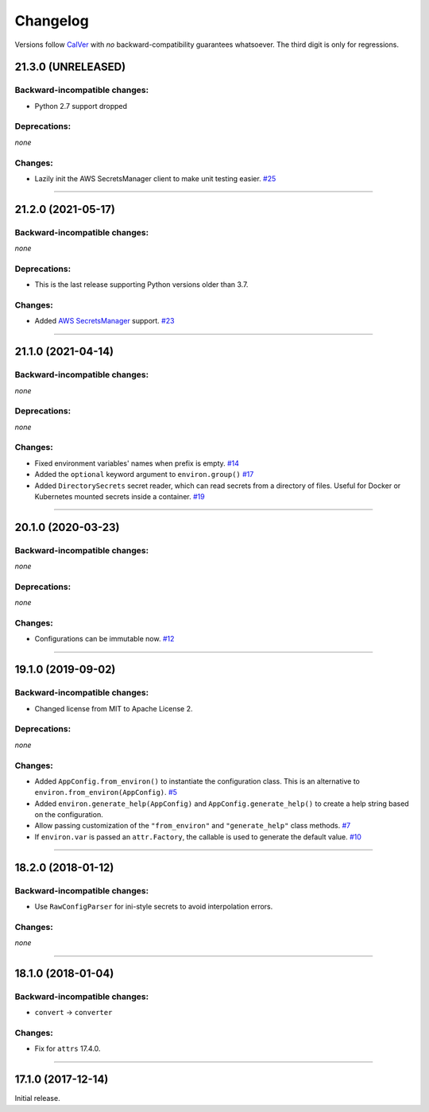 Changelog
=========

Versions follow `CalVer <http://calver.org>`_ with *no* backward-compatibility guarantees whatsoever.
The third digit is only for regressions.


21.3.0 (UNRELEASED)
-------------------


Backward-incompatible changes:
^^^^^^^^^^^^^^^^^^^^^^^^^^^^^^

- Python 2.7 support dropped


Deprecations:
^^^^^^^^^^^^^

*none*


Changes:
^^^^^^^^

- Lazily init the AWS SecretsManager client to make unit testing easier.
  `#25 <https://github.com/hynek/environ-config/pull/25>`_


----


21.2.0 (2021-05-17)
-------------------


Backward-incompatible changes:
^^^^^^^^^^^^^^^^^^^^^^^^^^^^^^

*none*


Deprecations:
^^^^^^^^^^^^^

- This is the last release supporting Python versions older than 3.7.


Changes:
^^^^^^^^

- Added `AWS SecretsManager <https://aws.amazon.com/secrets-manager/>`_ support.
  `#23 <https://github.com/hynek/environ-config/pull/23>`_


----


21.1.0 (2021-04-14)
-------------------


Backward-incompatible changes:
^^^^^^^^^^^^^^^^^^^^^^^^^^^^^^

*none*

Deprecations:
^^^^^^^^^^^^^

*none*


Changes:
^^^^^^^^

- Fixed environment variables' names when prefix is empty.
  `#14 <https://github.com/hynek/environ-config/pull/14>`_
- Added the ``optional`` keyword argument to ``environ.group()``
  `#17 <https://github.com/hynek/environ-config/pull/17>`_
- Added ``DirectorySecrets`` secret reader, which can read secrets from a directory of files.
  Useful for Docker or Kubernetes mounted secrets inside a container.
  `#19 <https://github.com/hynek/environ-config/pull/19>`_


----


20.1.0 (2020-03-23)
-------------------


Backward-incompatible changes:
^^^^^^^^^^^^^^^^^^^^^^^^^^^^^^

*none*


Deprecations:
^^^^^^^^^^^^^

*none*


Changes:
^^^^^^^^

- Configurations can be immutable now.
  `#12 <https://github.com/hynek/environ-config/issues/12>`_


----


19.1.0 (2019-09-02)
-------------------


Backward-incompatible changes:
^^^^^^^^^^^^^^^^^^^^^^^^^^^^^^

- Changed license from MIT to Apache License 2.


Deprecations:
^^^^^^^^^^^^^

*none*


Changes:
^^^^^^^^

- Added ``AppConfig.from_environ()`` to instantiate the configuration class.
  This is an alternative to ``environ.from_environ(AppConfig)``.
  `#5 <https://github.com/hynek/environ-config/issues/5>`_
- Added ``environ.generate_help(AppConfig)`` and ``AppConfig.generate_help()`` to create a help string based on the configuration.
- Allow passing customization of the ``"from_environ"`` and ``"generate_help"`` class methods.
  `#7 <https://github.com/hynek/environ-config/issues/7>`_
- If ``environ.var`` is passed an ``attr.Factory``, the callable is used to generate the default value.
  `#10 <https://github.com/hynek/environ-config/issues/10>`_


----


18.2.0 (2018-01-12)
-------------------

Backward-incompatible changes:
^^^^^^^^^^^^^^^^^^^^^^^^^^^^^^

- Use ``RawConfigParser`` for ini-style secrets to avoid interpolation errors.


Changes:
^^^^^^^^

*none*


----

18.1.0 (2018-01-04)
-------------------


Backward-incompatible changes:
^^^^^^^^^^^^^^^^^^^^^^^^^^^^^^

- ``convert`` → ``converter``


Changes:
^^^^^^^^

- Fix for ``attrs`` 17.4.0.


----


17.1.0 (2017-12-14)
-------------------

Initial release.
